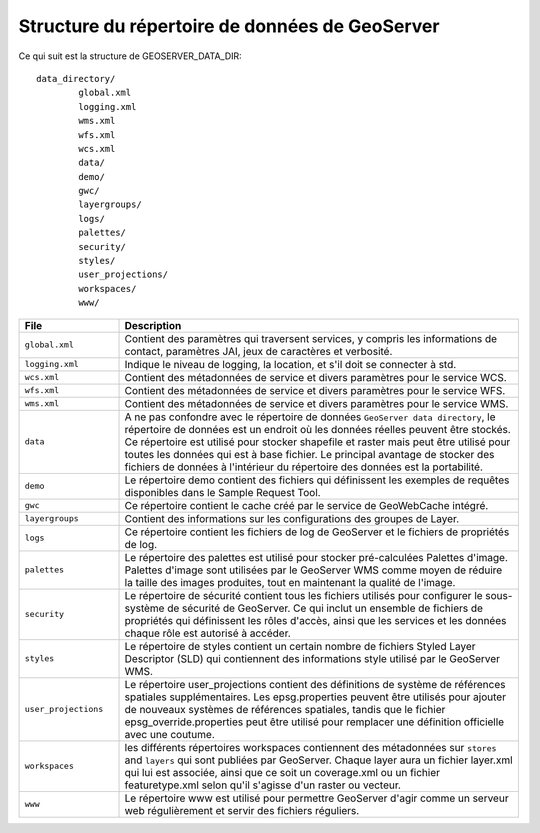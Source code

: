 .. module:: geoserver.structure
   :synopsis: Apprenez la structure du répertoire de données de GeoServer.

.. _geoserver.structure:

Structure du répertoire de données de GeoServer
===============================================

Ce qui suit est la structure de GEOSERVER_DATA_DIR::

	data_directory/
   		global.xml
   		logging.xml
   		wms.xml
   		wfs.xml
   		wcs.xml
   		data/
   		demo/
		gwc/   		
   		layergroups/
   		logs/
		palettes/
   		security/
   		styles/
   		user_projections/
   		workspaces/
   		www/

.. list-table::
   :widths: 20 80

   * - **File**
     - **Description**
   * - ``global.xml``
     - Contient des paramètres qui traversent services, y compris les informations de contact, paramètres JAI, jeux de caractères et verbosité.
   * - ``logging.xml``
     - Indique le niveau de logging, la location, et s'il doit se connecter à std.  
   * - ``wcs.xml`` 
     - Contient des métadonnées de service et divers paramètres pour le service WCS.
   * - ``wfs.xml`` 
     - Contient des métadonnées de service et divers paramètres pour le service WFS.
   * - ``wms.xml`` 
     - Contient des métadonnées de service et divers paramètres pour le service WMS.
   * - ``data``
     - A ne pas confondre avec le répertoire de données ``GeoServer data directory``, le répertoire de données est un endroit où les données réelles peuvent être stockés. Ce répertoire est utilisé pour stocker shapefile et raster  mais peut être utilisé pour toutes les données qui est à base fichier. Le principal avantage de stocker des fichiers de données à l'intérieur du répertoire des données est la portabilité.
   * - ``demo``
     - Le répertoire demo contient des fichiers qui définissent les exemples de requêtes disponibles dans le Sample Request Tool.
   * - ``gwc``
     - Ce répertoire contient le cache créé par le service de GeoWebCache intégré.
   * - ``layergroups``
     - Contient des informations sur les configurations des groupes de Layer.
   * - ``logs``
     - Ce répertoire contient les fichiers de log de GeoServer et le fichiers de propriétés de log.
   * - ``palettes``
     - Le répertoire des palettes est utilisé pour stocker pré-calculées Palettes d'image. Palettes d'image sont utilisées par le GeoServer WMS comme moyen de réduire la taille des images produites, tout en maintenant la qualité de l'image.
   * - ``security``
     - Le répertoire de sécurité contient tous les fichiers utilisés pour configurer le sous-système de sécurité de GeoServer. Ce qui inclut un ensemble de fichiers de propriétés qui définissent les rôles d'accès, ainsi que les services et les données chaque rôle est autorisé à accéder.
   * - ``styles``
     - Le répertoire de styles contient un certain nombre de fichiers Styled Layer Descriptor (SLD) qui contiennent des informations style utilisé par le GeoServer WMS. 
   * - ``user_projections``
     - Le répertoire user_projections contient des définitions de système de références spatiales supplémentaires. Les epsg.properties peuvent être utilisés pour ajouter de nouveaux systèmes de références spatiales, tandis que le fichier epsg_override.properties peut être utilisé pour remplacer une définition officielle avec une coutume.
   * - ``workspaces``
     - les différents répertoires workspaces contiennent des métadonnées sur ``stores`` and ``layers`` qui sont publiées par GeoServer. Chaque layer aura un fichier layer.xml qui lui est associée, ainsi que ce soit un coverage.xml ou un fichier featuretype.xml selon qu'il s'agisse d'un raster ou vecteur.
   * - ``www``
     - Le répertoire www est utilisé pour permettre GeoServer d'agir comme un serveur web régulièrement et servir des fichiers réguliers. 

